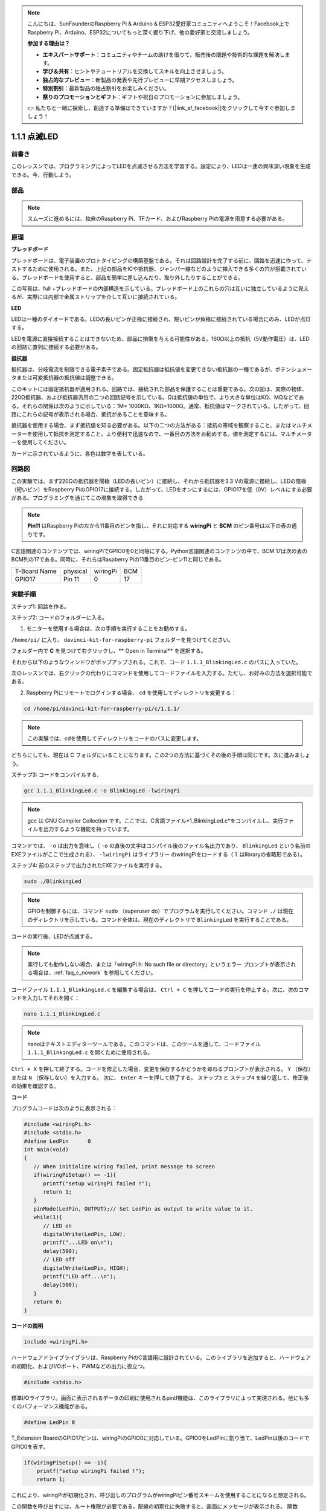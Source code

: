 .. note::

    こんにちは、SunFounderのRaspberry Pi & Arduino & ESP32愛好家コミュニティへようこそ！Facebook上でRaspberry Pi、Arduino、ESP32についてもっと深く掘り下げ、他の愛好家と交流しましょう。

    **参加する理由は？**

    - **エキスパートサポート**：コミュニティやチームの助けを借りて、販売後の問題や技術的な課題を解決します。
    - **学び＆共有**：ヒントやチュートリアルを交換してスキルを向上させましょう。
    - **独占的なプレビュー**：新製品の発表や先行プレビューに早期アクセスしましょう。
    - **特別割引**：最新製品の独占割引をお楽しみください。
    - **祭りのプロモーションとギフト**：ギフトや祝日のプロモーションに参加しましょう。

    👉 私たちと一緒に探索し、創造する準備はできていますか？[|link_sf_facebook|]をクリックして今すぐ参加しましょう！

1.1.1 点滅LED
=========================

前書き
-----------------

このレッスンでは、プログラミングによってLEDを点滅させる方法を学習する。設定により、LEDは一連の興味深い現象を生成できる。今、行動しよう。

部品
------------------

.. image:: ../img/blinking_led_list.png
    :width: 800
    :align: center


.. note::
    スムーズに進めるには、独自のRaspberry Pi、TFカード、およびRaspberry Piの電源を用意する必要がある。


原理
-----------

**ブレッドボード**

ブレッドボードは、電子装置のプロトタイピングの構築基盤である。それは回路設計を完了する前に、回路を迅速に作って、テストするために使用される。また、上記の部品をICや抵抗器、ジャンパー線などのように挿入できる多くの穴が搭載されている。ブレッドボードを使用すると、部品を簡単に差し込んだり、取り外したりすることができる。

この写真は、full +ブレッドボードの内部構造を示している。ブレッドボード上のこれらの穴は互いに独立しているように見えるが、実際には内部で金属ストリップを介して互いに接続されている。

.. image:: ../img/image41.png

**LED**

LEDは一種のダイオードである。LEDの長いピンが正極に接続され、短いピンが負極に接続されている場合にのみ、LEDが点灯する。

.. |image42| image:: ../img/image42.png

.. |image43| image:: ../img/image43.png

|image42|\ |image43|

LEDを電源に直接接続することはできないため、部品に損傷を与える可能性がある。160Ω以上の抵抗（5V動作電圧）は、LEDの回路に直列に接続する必要がある。



**抵抗器**

抵抗器は、分岐電流を制限できる電子素子である。固定抵抗器は抵抗値を変更できない抵抗器の一種であるが、ポテンショメータまたは可変抵抗器の抵抗値は調整できる。

このキットには固定抵抗器が適用される。回路では、接続された部品を保護することは重要である。次の図は、実際の物体、220Ω抵抗器、および抵抗器汎用の二つの回路記号を示している。Ωは抵抗値の単位で、より大きな単位はKΩ、MΩなどである。それらの関係は次のように示している：1M= 1000KΩ、1KΩ=1000Ω。通常、抵抗値はマークされている。したがって、回路にこれらの記号が表示される場合、抵抗があることを意味する。

.. image:: ../img/image44.png

.. |image45| image:: ../img/image45.png

.. |image46| image:: ../img/image46.png

|image45|\ |image46|

抵抗器を使用する場合、まず抵抗値を知る必要がある。以下の二つの方法がある：抵抗の帯域を観察すること、またはマルチメーターを使用して抵抗を測定すること。より便利で迅速なので、一番目の方法をお勧めする。値を測定するには、マルチメーターを使用してください。

カードに示されているように、各色は数字を表している。

.. image:: ../img/image47.jpeg

回路図
---------------------

この実験では、まず220Ωの抵抗器を陽極（LEDの長いピン）に接続し、それから抵抗器を3.3 Vの電源に接続し、LEDの陰極（短いピン）をRaspberry PiのGPIO17に接続する。したがって、LEDをオンにするには、GPIO17を低（0V）レベルにする必要がある。プログラミングを通じてこの現象を取得できる

.. note::

    **Pin11** はRaspberry Piの左から11番目のピンを指し、それに対応する **wiringPi** と **BCM** のピン番号は以下の表の通りです。

C言語関連のコンテンツでは、wiringPiでGPIO0を0と同等にする。Python言語関連のコンテンツの中で、BCM 17は次の表のBCM列の17である。同時に、それらはRaspberry Piの11番目のピン-ピン11と同じである。

============ ======== ======== ====
T-Board Name physical wiringPi BCM
GPIO17       Pin 11   0        17
============ ======== ======== ====

.. image:: ../img/image48.png
    :width: 800
    :align: center

実験手順
-----------------------------

ステップ1: 回路を作る。

.. image:: ../img/image49.png
    :width: 800
    :align: center


ステップ2: コードのフォルダーに入る。

1) モニターを使用する場合は、次の手順を実行することをお勧めする。

``/home/pi/`` に入り、 ``davinci-kit-for-raspberry-pi`` フォルダーを見つけてください。

フォルダー内で **C** を見つけて右クリックし、** Open in Terminal** を選択する。

.. image:: ../img/image50.png
    :width: 800
    :align: center

それから以下のようなウィンドウがポップアップされる。これで、コード ``1.1.1_BlinkingLed.c`` のパスに入っていた。

.. image:: ../img/image51.png
    :width: 800
    :align: center

次のレッスンでは、右クリックの代わりにコマンドを使用してコードファイルを入力する。ただし、お好みの方法を選択可能である。


2) Raspberry Piにリモートでログインする場合、 ``cd`` を使用してディレクトリを変更する：

.. raw:: html

   <run></run>

.. code-block::

   cd /home/pi/davinci-kit-for-raspberry-pi/c/1.1.1/

.. note::
    この実験では、cdを使用してディレクトリをコードのパスに変更します。

どちらにしても、現在は C フォルダにいることになります。この2つの方法に基づくその後の手順は同じです。次に進みましょう。

ステップ3: コードをコンパイルする.

.. raw:: html

   <run></run>

.. code-block::

   gcc 1.1.1_BlinkingLed.c -o BlinkingLed -lwiringPi

.. note::
    gcc は GNU Compiler Collection です。ここでは、C言語ファイル*1_BlinkingLed.c*をコンパイルし、実行ファイルを出力するような機能を持っています。

コマンドでは、 ``-o`` は出力を意味し（ ``-o`` の直後の文字はコンパイル後のファイル名出力であり、 ``BlinkingLed`` という名前のEXEファイルがここで生成される）、 ``-lwiringPi`` はライブラリー
のwiringPiをロードする（ ``l`` はlibraryの省略形である）。

ステップ4: 前のステップで出力されたEXEファイルを実行する。

.. raw:: html

   <run></run>

.. code-block::

   sudo ./BlinkingLed

.. note::

   GPIOを制御するには、コマンド ``sudo`` （superuser do）でプログラムを実行してください。コマンド ``./`` は現在のディレクトリを示している。コマンド全体は、現在のディレクトリで ``BlinkingLed`` を実行することである。

.. image:: ../img/image52.png
    :width: 800
    :align: center

コードの実行後、LEDが点滅する。

.. note::

   実行しても動作しない場合、または「wiringPi.h: No such file or directory」というエラー プロンプトが表示される場合は、:ref:`faq_c_nowork` を参照してください。

コードファイル ``1.1.1_BlinkingLed.c`` を編集する場合は、 ``Ctrl + C`` を押してコードの実行を停止する。次に、次のコマンドを入力してそれを開く：

.. raw:: html

   <run></run>

.. code-block::

   nano 1.1.1_BlinkingLed.c

.. note::
    nanoはテキストエディターツールである。このコマンドは、このツールを通して、コードファイル ``1.1.1_BlinkingLed.c`` を開くために使用される。


``Ctrl + X`` を押して終了する。コードを修正した場合、変更を保存するかどうかを尋ねるプロンプトが表示される。 ``Y`` （保存）または ``N`` （保存しない）を入力する。
次に、 ``Enter`` キーを押して終了する。 ``ステップ3`` と ``ステップ4`` を繰り返して、修正後の効果を確認する。

.. image:: ../img/image53.png
    :width: 800
    :align: center

**コード**

プログラムコードは次のように表示される：

.. code-block:: c

   #include <wiringPi.h>  
   #include <stdio.h>
   #define LedPin      0
   int main(void)
   {
      // When initialize wiring failed, print message to screen
      if(wiringPiSetup() == -1){
         printf("setup wiringPi failed !");
         return 1;
      }
      pinMode(LedPin, OUTPUT);// Set LedPin as output to write value to it.
      while(1){
         // LED on
         digitalWrite(LedPin, LOW);
         printf("...LED on\n");
         delay(500);
         // LED off
         digitalWrite(LedPin, HIGH);
         printf("LED off...\n");
         delay(500);
      }
      return 0;
   }

**コードの説明**

.. code-block:: c

   include <wiringPi.h>

ハードウェアドライブライブラリは、Raspberry PiのC言語用に設計されている。このライブラリを追加すると、ハードウェアの初期化、およびI/Oポート、PWMなどの出力に役立つ。

.. code-block:: c

   #include <stdio.h>

標準I/Oライブラリ。画面に表示されるデータの印刷に使用されるpintf機能は、このライブラリによって実現される。他にも多くのパフォーマンス機能がある。

.. code-block:: c

   #define LedPin 0

T_Extension BoardのGPIO17ピンは、wiringPiのGPIO0に対応している。GPIO0をLedPinに割り当て、LedPinは後のコードでGPIO0を表す。

.. code-block:: c

    if(wiringPiSetup() == -1){
        printf("setup wiringPi failed !");
        return 1;

これにより、wiringPiが初期化され、呼び出しのプログラムがwiringPiピン番号スキームを使用することになると想定される。

この関数を呼び出すには、ルート権限が必要である。配線の初期化に失敗すると、画面にメッセージが表示される。
関数「return」は現在の関数から飛び出すために使用される。main()関数で関数「return」を使用すると、プログラムが終了する。

.. code-block:: c

   pinMode(LedPin, OUTPUT);

LedPinを出力として設定し、値を書き込む。

.. code-block:: c

   digitalWrite(LedPin, LOW);

GPIO0を0V（低レベル）に設定SURU。LEDの陰極はGPIO0に接続されているため、GPIO0が低レベルに設定されるとLEDが点灯する。
それに反して、GPIO0を高レベルに設定すると（digitalWrite（LedPin、HIGH）)：LEDが消灯する。

.. code-block:: c

   printf("...LED off\n");

printf関数は標準ライブラリ関数であり、その関数プロトタイプはヘッダーファイル「stdio.h」にあります。
呼び出しの一般的な形式は次のとおりです。
printf（"フォーマット制御文字列"、出力テーブルの列）。
フォーマット制御文字列は、フォーマット文字列と非フォーマット文字列に分けられる出力フォーマットを指定するために使用されます。フォーマット文字列は「％」で始まり、
10進整数出力の場合は「％d」などのフォーマット文字が続きます。 
フォーマットされていない文字列はプロトタイプとして印刷されます。 
ここで使用されているのは、フォーマットされていない文字列であり、その後に改行文字である 「\\n」 が続きます。これは、文字列を印刷した後の自動行折り返しを表します。

.. code-block:: c

   delay(500);

Delay (500) は、現在のHIGHまたはLOW状態を500ms維持する。

これは、プログラムを一定期間中断する機能である。また、プログラムの速度はハードウェアによって決まる。ここで、LEDをオンまたはオフにする。
遅延機能がない場合、プログラムはプログラム全体を非常に高速で実行し、継続的にループする。そのため、プログラムの作成とデバッグに役立つ遅延機能が必要である。

.. code-block:: c

   return 0;

通常、メイン関数の後ろに配置され、関数が正常に実行されると0を返すことを示す。
